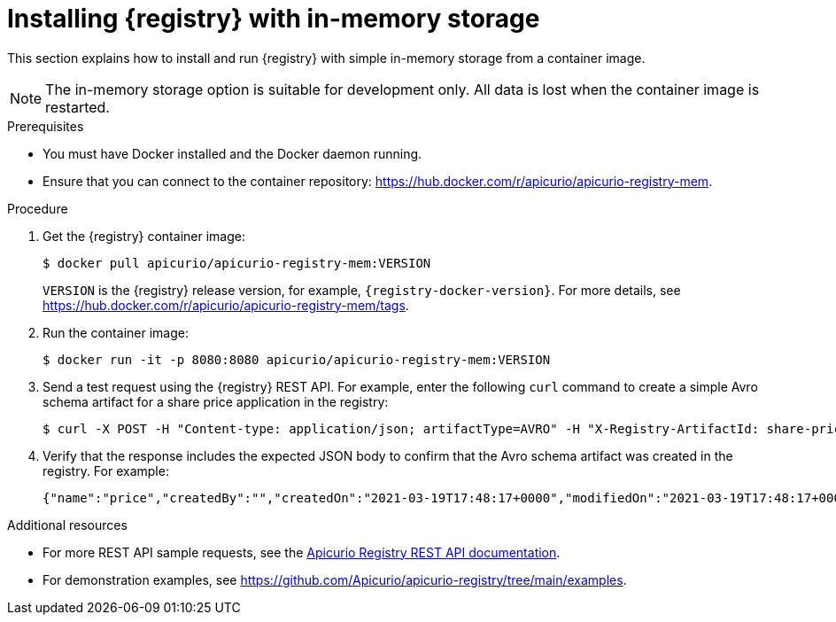 // Metadata created by nebel
// ParentAssemblies: assemblies/getting-started/as_installing-the-registry.adoc

[id="installing-registry-in-memory-storage_{context}"]
= Installing {registry} with in-memory storage

[role="_abstract"]
This section explains how to install and run {registry} with simple in-memory storage from a container image. 

NOTE: The in-memory storage option is suitable for development only. All data is lost when the container image is restarted.  

.Prerequisites

* You must have Docker installed and the Docker daemon running.
* Ensure that you can connect to the container repository: https://hub.docker.com/r/apicurio/apicurio-registry-mem.

.Procedure

. Get the {registry} container image:
+
[source,bash]
----
$ docker pull apicurio/apicurio-registry-mem:VERSION
----
+ 
`VERSION` is the {registry} release version, for example, `{registry-docker-version}`. For more details, see https://hub.docker.com/r/apicurio/apicurio-registry-mem/tags.

. Run the container image: 
+
[source,bash]
----
$ docker run -it -p 8080:8080 apicurio/apicurio-registry-mem:VERSION
----

. Send a test request using the {registry} REST API. For example, enter the following `curl` command to create a simple Avro schema artifact for a share price application in the registry:
+
[source,bash]
----
$ curl -X POST -H "Content-type: application/json; artifactType=AVRO" -H "X-Registry-ArtifactId: share-price" --data '{"type":"record","name":"price","namespace":"com.example","fields":[{"name":"symbol","type":"string"},{"name":"price","type":"string"}]}' http://localhost:8080/apis/registry/v3/groups/my-group/artifacts
----

. Verify that the response includes the expected JSON body to confirm that the Avro schema artifact was created in the registry. For example:
+
[source,bash]
----
{"name":"price","createdBy":"","createdOn":"2021-03-19T17:48:17+0000","modifiedOn":"2021-03-19T17:48:17+0000","id":"share-price","version":1,"type":"AVRO","globalId":12,"state":"ENABLED","groupId":"my-group","contentId":12}
----

[role="_additional-resources"]
.Additional resources
* For more REST API sample requests, see the link:{attachmentsdir}/registry-rest-api.htm[Apicurio Registry REST API documentation].
* For demonstration examples, see link:https://github.com/Apicurio/apicurio-registry/tree/main/examples[].
